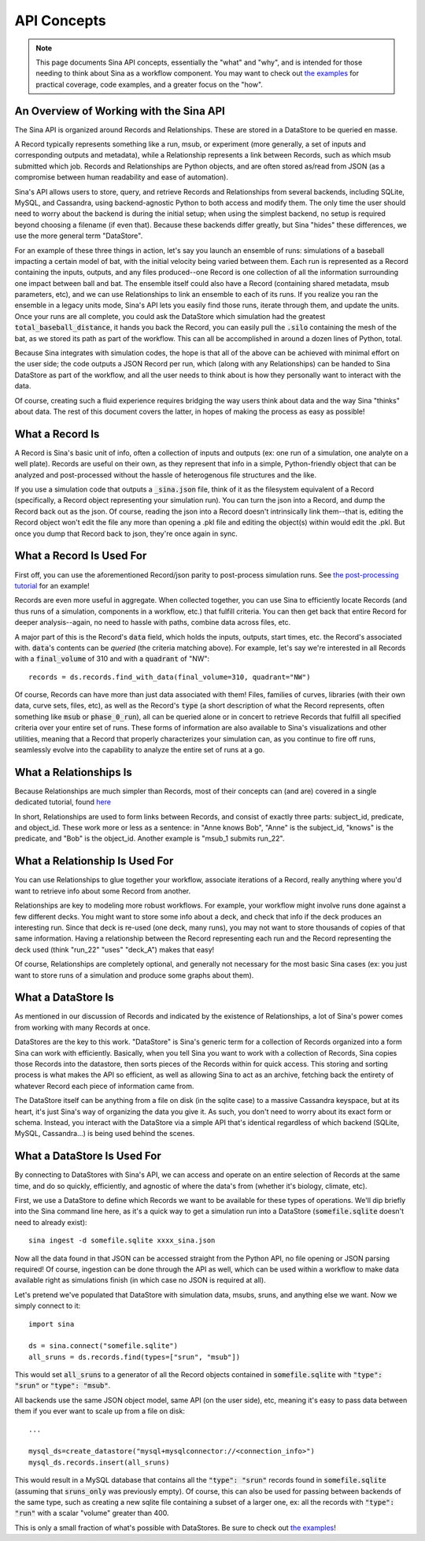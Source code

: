 .. _api-basics:

API Concepts
============

.. note::
    This page documents Sina API concepts, essentially the "what" and "why", and
    is intended for those needing to think about Sina as a workflow component.
    You may want to check out `the examples <examples/index.html>`__
    for practical coverage, code examples, and a greater focus on the "how".

An Overview of Working with the Sina API
~~~~~~~~~~~~~~~~~~~~~~~~~~~~~~~~~~~~~~~~
The Sina API is organized around Records and Relationships. These are stored in
a DataStore to be queried en masse.

A Record typically represents something like a run, msub, or experiment (more
generally, a set of inputs and corresponding outputs and metadata), while a
Relationship represents a link between Records, such as which msub submitted which
job. Records and Relationships are Python objects, and are often stored as/read from
JSON (as a compromise between human readability and ease of automation).

Sina's API allows users to store, query, and retrieve Records and Relationships
from several backends, including SQLite, MySQL, and Cassandra, using
backend-agnostic Python to both access and modify them. The only time the user
should need to worry about the backend is during the initial setup; when using the
simplest backend, no setup is required beyond choosing a filename (if even that).
Because these backends differ greatly, but Sina "hides" these differences, we use
the more general term "DataStore".

For an example of these three things in action, let's say you launch an ensemble of runs:
simulations of a baseball impacting a certain model of bat, with the
initial velocity being varied between them. Each run is represented as a Record containing the inputs,
outputs, and any files produced--one Record is one collection of all the information
surrounding one impact between ball and bat. The ensemble itself could also have a Record
(containing shared metadata, msub parameters, etc), and we can use Relationships
to link an ensemble to each of its runs. If you realize you ran the ensemble in a legacy units
mode, Sina's API lets you easily find those runs, iterate through them, and update the units.
Once your runs are all complete, you
could ask the DataStore which simulation had the greatest :code:`total_baseball_distance`,
it hands you back the Record, you can easily pull the :code:`.silo` containing the mesh
of the bat, as we  stored its path as part of the workflow. This can all be
accomplished in around a dozen lines of Python, total.

Because Sina integrates with simulation codes, the hope is that all of the above can
be achieved with minimal effort on the user side; the code outputs a JSON
Record per run, which (along with any Relationships) can be handed to Sina DataStore
as part of the workflow, and all the user needs to think about is how they personally
want to interact with the data.

Of course, creating such a fluid experience requires bridging the way users
think about data and the way Sina "thinks" about data. The rest of this document
covers the latter, in hopes of making the process as easy as possible!


What a Record Is
~~~~~~~~~~~~~~~~

A Record is Sina's basic unit of info, often a collection of inputs and outputs
(ex: one run of a simulation, one analyte on a well plate). Records are useful
on their own, as they represent that info in a simple, Python-friendly
object that can be analyzed and post-processed without the hassle of
heterogenous file structures and the like.

.. image:: images/record_concrete.png
  :width: 600
  :align: center
  :alt: Diagram version of the contents of the following paragraph, starting with "If you use"

If you use a simulation code that outputs a :code:`_sina.json` file, think of it
as the filesystem equivalent of a Record (specifically, a Record object
representing your simulation run). You can turn the json into
a Record, and dump the Record back out as the json. Of course, reading the json
into a Record doesn't intrinsically link them--that is, editing the Record object won't
edit the file any more than opening a .pkl file and editing the object(s) within
would edit the .pkl. But once you dump that Record back to json, they're once
again in sync.


What a Record Is Used For
~~~~~~~~~~~~~~~~~~~~~~~~~

First off, you can use the aforementioned Record/json parity to post-process
simulation runs. See `the post-processing tutorial <examples/post_processing.html>`__
for an example!

Records are even more useful in aggregate. When collected together, you can use Sina to
efficiently locate Records (and thus runs of a simulation, components in a workflow, etc.) that
fulfill criteria. You can then get back that entire Record for deeper analysis--again,
no need to hassle with paths, combine data across files, etc.

A major part of this is the Record's :code:`data` field, which holds the
inputs, outputs, start times, etc. the Record's associated with. :code:`data`'s
contents can be *queried* (the criteria matching above). For example,
let's say we're interested in all Records with a
:code:`final_volume` of 310 and with a :code:`quadrant` of "NW"::

  records = ds.records.find_with_data(final_volume=310, quadrant="NW")

Of course, Records can have more than just data associated with them! Files,
families of curves, libraries (with their own data, curve sets, files, etc), as well
as the Record's :code:`type` (a short description of what the Record represents, often
something like :code:`msub` or :code:`phase_0_run`), all can be queried alone
or in concert to retrieve Records that fulfill all specified criteria over your
entire set of runs. These forms of information are also available to Sina's visualizations
and other utilities, meaning that a Record that properly characterizes your
simulation can, as you continue to fire off runs, seamlessly evolve into the
capability to analyze the entire set of runs at a go.


What a Relationships Is
~~~~~~~~~~~~~~~~~~~~~~~

Because Relationships are much simpler than Records, most of their concepts can
(and are) covered in a single dedicated tutorial, found `here <examples/relationships.html>`__

In short, Relationships are used to form links between Records, and consist of
exactly three parts: subject_id, predicate, and object_id. These work more or less as
a sentence: in "Anne knows Bob", "Anne" is the subject_id, "knows" is the predicate,
and "Bob" is the object_id. Another example is "msub_1 submits run_22".


What a Relationship Is Used For
~~~~~~~~~~~~~~~~~~~~~~~~~~~~~~~

You can use Relationships to glue together your workflow, associate iterations of
a Record, really anything where you'd want to retrieve info about some Record from another.

.. image:: images/relationship_concrete.png
  :width: 600
  :align: center
  :alt: Diagram version of the contents of the following paragraph, starting with "Relationships are key"

Relationships are key to modeling more robust workflows. For example, your workflow might
involve runs done against a few different decks. You might want to store some info about
a deck, and check that info if the deck produces an interesting run. Since that
deck is re-used (one deck, many runs), you may not want to store thousands of copies of that
same information. Having a relationship between the Record representing each run and the
Record representing the deck used (think "run_22" "uses" "deck_A") makes that easy!

Of course, Relationships are completely optional, and generally not necessary
for the most basic Sina cases (ex: you just want to store runs of a simulation
and produce some graphs about them).


What a DataStore Is
~~~~~~~~~~~~~~~~~~~
As mentioned in our discussion of Records and indicated by the existence of
Relationships, a lot of Sina's power comes from working with many Records at once.

DataStores are the key to this work. "DataStore" is Sina's generic term for a collection
of Records organized into a form Sina can work with efficiently. Basically, when you
tell Sina you want to work with a collection of Records, Sina copies
those Records into the datastore, then sorts pieces of the Records within for quick access.
This storing and sorting process is what makes the API so efficient, as well as
allowing Sina to act as an archive, fetching back the entirety of whatever Record each piece of
information came from.

The DataStore itself can be anything from a file on disk (in the sqlite case) to
a massive Cassandra keyspace, but at its heart, it's just Sina's way of organizing the
data you give it. As such, you don't need to worry about its exact form or schema.
Instead, you interact with the DataStore via a simple API that's identical regardless
of which backend (SQLite, MySQL, Cassandra...) is being used behind the scenes.


What a DataStore Is Used For
~~~~~~~~~~~~~~~~~~~~~~~~~~~~
By connecting to DataStores with Sina's API, we can access and operate on
an entire selection of Records at the same time, and do so quickly, efficiently, and
agnostic of where the data's from (whether it's biology, climate, etc).

.. image:: images/datastore_concrete.png
  :width: 600
  :align: center
  :alt: Diagram version of the contents of the following paragraph, starting with "First, we use"

First, we use a DataStore to define which Records we want to be available for these types
of operations. We'll dip briefly into the Sina command line here, as it's a quick way to get a
simulation run into a DataStore (:code:`somefile.sqlite` doesn't need to already exist)::

  sina ingest -d somefile.sqlite xxxx_sina.json

Now all the data found in that JSON can be accessed straight from the Python API,
no file opening or JSON parsing required! Of course, ingestion can be done through
the API as well, which can be used within a workflow to make data available right
as simulations finish (in which case no JSON is required at all).

Let's pretend we've populated that DataStore with simulation data, msubs, sruns,
and anything else we want. Now we simply connect to it::

  import sina

  ds = sina.connect("somefile.sqlite")
  all_sruns = ds.records.find(types=["srun", "msub"])

This would set :code:`all_sruns` to a generator of all the Record objects contained
in :code:`somefile.sqlite` with :code:`"type": "srun"` or :code:`"type": "msub"`.

All backends use the same JSON object model, same API (on the user side), etc,
meaning it's easy to pass data between them if you ever want to scale up
from a file on disk::

  ...

  mysql_ds=create_datastore("mysql+mysqlconnector://<connection_info>")
  mysql_ds.records.insert(all_sruns)

This would result in a MySQL database that contains all the :code:`"type": "srun"`
records found in :code:`somefile.sqlite` (assuming that :code:`sruns_only` was previously
empty). Of course, this can also be used for passing between backends of
the same type, such as creating a new sqlite file containing a subset of a
larger one, ex: all the records with :code:`"type": "run"` with a scalar "volume" greater
than 400.

This is only a small fraction of what's possible with DataStores. Be sure to check
out `the examples <examples/index.html>`__!
